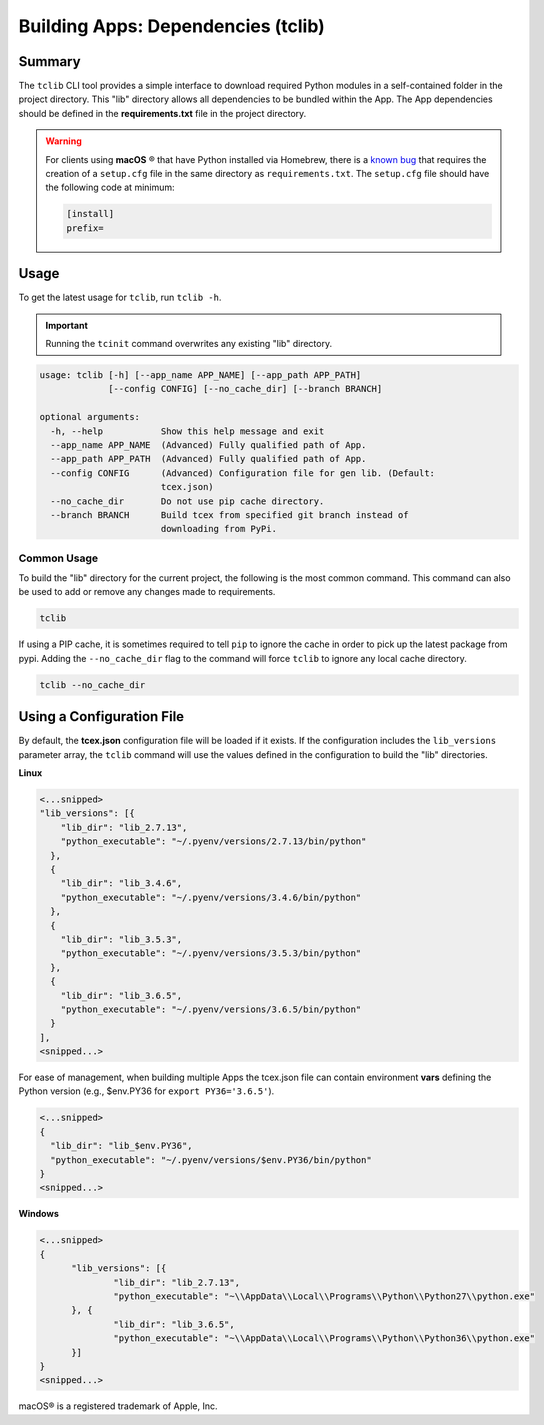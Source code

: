 .. _building_apps_tclib:

------------------------------------
Building Apps: Dependencies (tclib)
------------------------------------

Summary
-------

The ``tclib`` CLI tool provides a simple interface to download required Python modules in a self-contained folder in the project directory.  This "lib" directory allows all dependencies to be bundled within the App. The App dependencies should be defined in the **requirements.txt** file in the project directory.

.. warning:: For clients using **macOS** ® that have Python installed via Homebrew, there is a `known bug <https://stackoverflow.com/questions/24257803/distutilsoptionerror-must-supply-either-home-or-prefix-exec-prefix-not-both>`__ that requires the creation of a ``setup.cfg`` file in the same directory as ``requirements.txt``. The ``setup.cfg`` file should have the following code at minimum:

  .. code-block:: python

    [install]
    prefix=

Usage
-----

To get the latest usage for ``tclib``, run ``tclib -h``.

.. IMPORTANT:: Running the ``tcinit`` command overwrites any existing "lib" directory.

.. code:: bash

    usage: tclib [-h] [--app_name APP_NAME] [--app_path APP_PATH]
                 [--config CONFIG] [--no_cache_dir] [--branch BRANCH]

    optional arguments:
      -h, --help           Show this help message and exit
      --app_name APP_NAME  (Advanced) Fully qualified path of App.
      --app_path APP_PATH  (Advanced) Fully qualified path of App.
      --config CONFIG      (Advanced) Configuration file for gen lib. (Default:
                           tcex.json)
      --no_cache_dir       Do not use pip cache directory.
      --branch BRANCH      Build tcex from specified git branch instead of
                           downloading from PyPi.

Common Usage
~~~~~~~~~~~~

To build the "lib" directory for the current project, the following is the most common command. This command can also be used to add or remove any changes made to requirements.

.. code:: bash

    tclib

If using a PIP cache, it is sometimes required to tell ``pip`` to ignore the cache in order to pick up the latest package from pypi. Adding the ``--no_cache_dir`` flag to the command will force ``tclib`` to ignore any local cache directory.

.. code:: bash

    tclib --no_cache_dir

Using a Configuration File
--------------------------
By default, the **tcex.json** configuration file will be loaded if it exists.  If the configuration includes the ``lib_versions`` parameter array, the ``tclib`` command will use the values defined in the configuration to build the "lib" directories.

**Linux**

.. code:: javascript

  <...snipped>
  "lib_versions": [{
      "lib_dir": "lib_2.7.13",
      "python_executable": "~/.pyenv/versions/2.7.13/bin/python"
    },
    {
      "lib_dir": "lib_3.4.6",
      "python_executable": "~/.pyenv/versions/3.4.6/bin/python"
    },
    {
      "lib_dir": "lib_3.5.3",
      "python_executable": "~/.pyenv/versions/3.5.3/bin/python"
    },
    {
      "lib_dir": "lib_3.6.5",
      "python_executable": "~/.pyenv/versions/3.6.5/bin/python"
    }
  ],
  <snipped...>

For ease of management, when building multiple Apps the tcex.json file can contain environment **vars** defining the Python version (e.g., $env.PY36 for ``export PY36='3.6.5'``).

.. code:: javascript

  <...snipped>
  {
    "lib_dir": "lib_$env.PY36",
    "python_executable": "~/.pyenv/versions/$env.PY36/bin/python"
  }
  <snipped...>

**Windows**

.. code:: javascript

  <...snipped>
  {
  	"lib_versions": [{
  		"lib_dir": "lib_2.7.13",
  		"python_executable": "~\\AppData\\Local\\Programs\\Python\\Python27\\python.exe"
  	}, {
  		"lib_dir": "lib_3.6.5",
  		"python_executable": "~\\AppData\\Local\\Programs\\Python\\Python36\\python.exe"
  	}]
  }
  <snipped...>

macOS® is a registered trademark of Apple, Inc.
